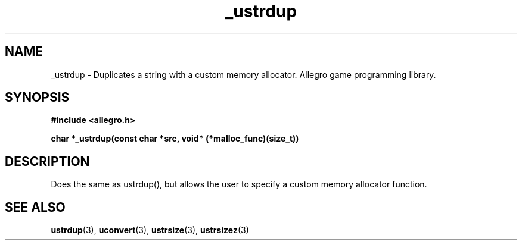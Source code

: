 .\" Generated by the Allegro makedoc utility
.TH _ustrdup 3 "version 4.4.3" "Allegro" "Allegro manual"
.SH NAME
_ustrdup \- Duplicates a string with a custom memory allocator. Allegro game programming library.\&
.SH SYNOPSIS
.B #include <allegro.h>

.sp
.B char *_ustrdup(const char *src, void* (*malloc_func)(size_t))
.SH DESCRIPTION
Does the same as ustrdup(), but allows the user to specify a custom memory
allocator function.

.SH SEE ALSO
.BR ustrdup (3),
.BR uconvert (3),
.BR ustrsize (3),
.BR ustrsizez (3)
